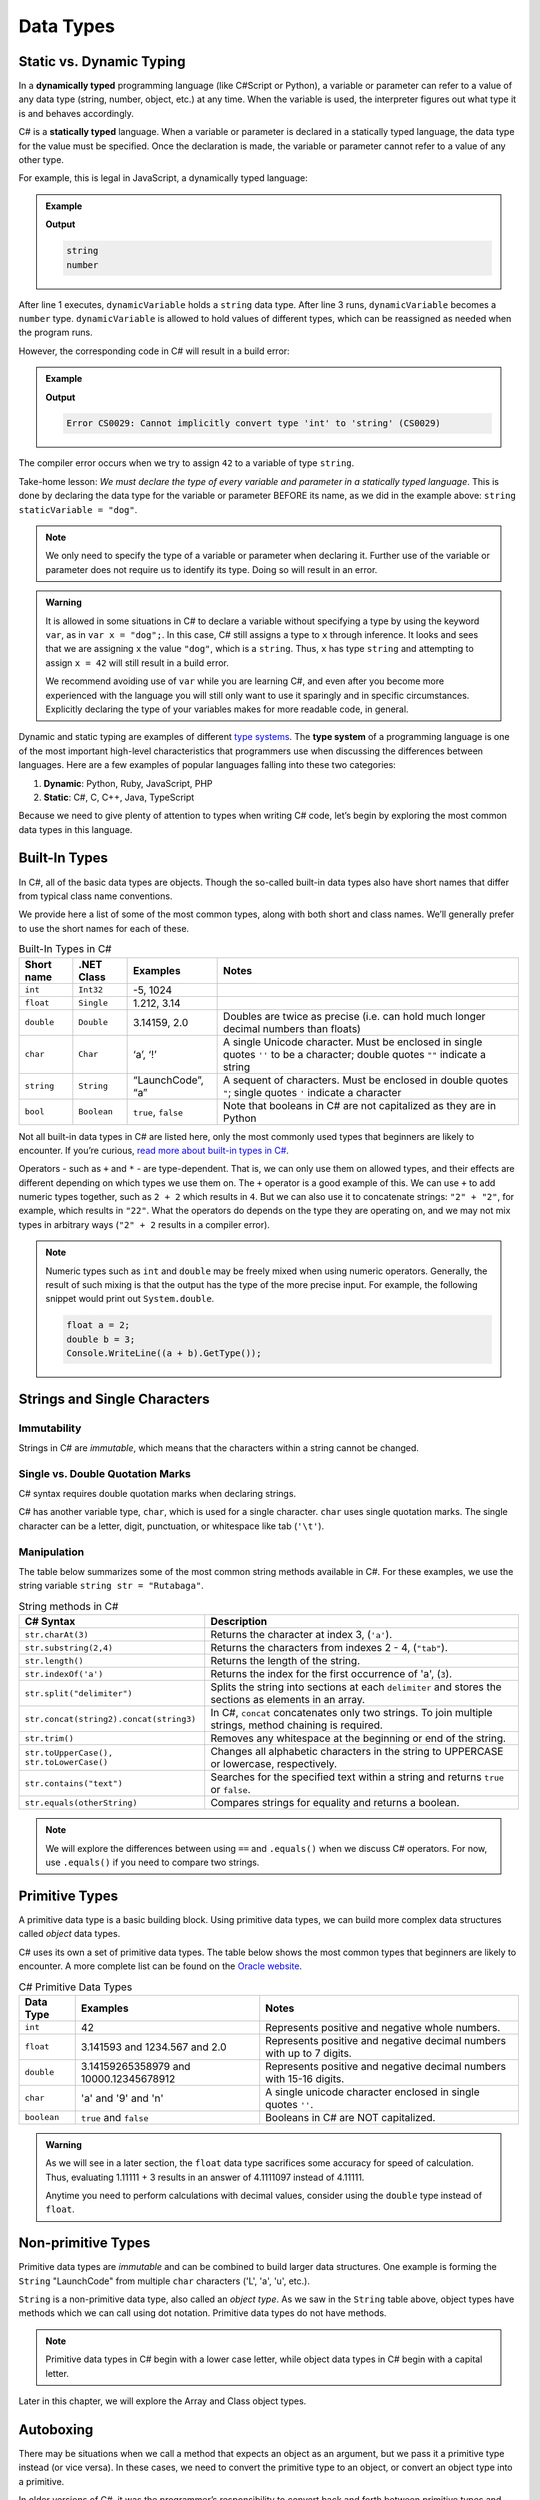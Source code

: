 Data Types
===========

Static vs. Dynamic Typing
-------------------------

.. index:: ! dynamically typed, ! statically typed

In a **dynamically typed** programming language (like C#Script or Python), a
variable or parameter can refer to a value of any data type (string, number,
object, etc.) at any time. When the variable is used, the interpreter figures
out what type it is and behaves accordingly.

C# is a **statically typed** language. When a variable or parameter is
declared in a statically typed language, the data type for the value must be
specified. Once the declaration is made, the variable or parameter cannot refer
to a value of any other type.

For example, this is legal in JavaScript, a dynamically typed language:

.. admonition:: Example

   .. sourcecode:: JavaScript
      :linenos:

      let dynamicVariable = "dog";
      console.log(typeof(dynamicVariable));
      dynamicVariable = 42;
      console.log(typeof(dynamicVariable));

   **Output**

   .. sourcecode:: bash

      string
      number

After line 1 executes, ``dynamicVariable`` holds a ``string`` data type. After
line 3 runs, ``dynamicVariable`` becomes a ``number`` type. ``dynamicVariable``
is allowed to hold values of different types, which can be reassigned as
needed when the program runs.

However, the corresponding code in C# will result in a build error:

.. admonition:: Example

   .. sourcecode:: c#
      :linenos:

      string staticVariable = "dog";
      staticVariable = 42;

   **Output**

   .. sourcecode:: bash

      Error CS0029: Cannot implicitly convert type 'int' to 'string' (CS0029) 

The compiler error occurs when we try to assign ``42`` to a variable of type
``string``.

Take-home lesson: *We must declare the type of every variable and parameter in
a statically typed language*. This is done by declaring the data type for the
variable or parameter BEFORE its name, as we did in the example above:
``string staticVariable = "dog"``.

.. admonition:: Note

   We only need to specify the type of a variable or parameter when declaring
   it. Further use of the variable or parameter does not require us to identify
   its type. Doing so will result in an error.

.. admonition:: Warning

   It is allowed in some situations in C# to declare a variable without
   specifying a type by using the keyword ``var``, as in
   ``var x = "dog";``. In this case, C# still assigns a type to ``x``
   through inference. It looks and sees that we are assigning ``x`` the
   value ``"dog"``, which is a ``string``. Thus, ``x`` has type ``string``
   and attempting to assign ``x = 42`` will still result in a build error.

   We recommend avoiding use of ``var`` while you are learning C#, and even
   after you become more experienced with the language you will still only
   want to use it sparingly and in specific circumstances. Explicitly
   declaring the type of your variables makes for more readable code, in
   general.

.. index:: ! type system

Dynamic and static typing are examples of different `type
systems <https://en.wikipedia.org/wiki/Type_system>`__. The **type system** of
a programming language is one of the most important high-level characteristics
that programmers use when discussing the differences between languages. Here
are a few examples of popular languages falling into these two categories:

#. **Dynamic**: Python, Ruby, JavaScript, PHP
#. **Static**: C#, C, C++, Java, TypeScript

Because we need to give plenty of attention to types when writing C# code,
let’s begin by exploring the most common data types in this language.

Built-In Types
--------------

In C#, all of the basic data types are objects. Though the so-called built-in
data types also have short names that differ from typical class name
conventions.

We provide here a list of some of the most common types, along with both
short and class names. We’ll generally prefer to use the short names for
each of these.

.. list-table:: Built-In Types in C#
   :header-rows: 1

   * - Short name
     - .NET Class
     - Examples
     - Notes 
   * - ``int``  
     - ``Int32``
     - -5, 1024 
     -
   * - ``float``
     - ``Single`` 
     - 1.212, 3.14 
     -
   * - ``double``
     - ``Double``
     - 3.14159, 2.0
     - Doubles are twice as precise (i.e. can hold much longer decimal numbers than floats) 
   * - ``char``
     - ``Char``
     - ‘a’, ‘!’ 
     - A single Unicode character. Must be enclosed in single quotes ``''`` to be a character; double 
       quotes ``""`` indicate a string 
   * - ``string``
     - ``String``
     - “LaunchCode”, “a”
     - A sequent of characters. Must be enclosed in double quotes ``"``; single quotes ``'`` indicate a character
   * - ``bool``
     - ``Boolean``
     - ``true``, ``false``
     - Note that booleans in C# are not capitalized as they are in Python 

Not all built-in data types in C# are listed here, only the most
commonly used types that beginners are likely to encounter. If you’re
curious, `read more about built-in types in
C# <https://msdn.microsoft.com/en-us/library/ya5y69ds.aspx>`__.

Operators - such as ``+`` and ``*`` - are type-dependent.
That is, we can only use them on allowed types, and their effects are
different depending on which types we use them on. The ``+`` operator is
a good example of this. We can use ``+`` to add numeric types together,
such as ``2 + 2`` which results in ``4``. But we can also use it to
concatenate strings: ``"2" + "2"``, for example, which results in
``"22"``. What the operators do depends on the type they are operating
on, and we may not mix types in arbitrary ways (``"2" + 2`` results in a
compiler error).

.. admonition:: Note

   Numeric types such as ``int`` and ``double`` may be freely mixed when
   using numeric operators. Generally, the result of such mixing is that
   the output has the type of the more precise input. For example, the
   following snippet would print out ``System.double``.

   .. sourcecode:: c#

      float a = 2;
      double b = 3;
      Console.WriteLine((a + b).GetType());

Strings and Single Characters
------------------------------

Immutability
^^^^^^^^^^^^^

Strings in C# are *immutable*, which means that the characters within a
string cannot be changed.

Single vs. Double Quotation Marks
^^^^^^^^^^^^^^^^^^^^^^^^^^^^^^^^^^

C# syntax requires double quotation marks when declaring strings.

C# has another variable type, ``char``, which is used for a single character.
``char`` uses single quotation marks. The single character can be a letter,
digit, punctuation, or whitespace like tab (``'\t'``).

.. sourcecode:: C#
   :linenos:

   string staticVariable = "dog";
   char charVariable = 'd';

.. _string-methods:

Manipulation
^^^^^^^^^^^^

The table below summarizes some of the most common string methods available in
C#. For these examples, we use the string variable
``string str = "Rutabaga"``.

.. list-table:: String methods in C#
   :header-rows: 1

   * - C# Syntax
     - Description
   * - ``str.charAt(3)``
     - Returns the character at index 3, (``'a'``).
   * - ``str.substring(2,4)``
     - Returns the characters from indexes 2 - 4, (``"tab"``).
   * - ``str.length()``
     - Returns the length of the string.
   * - ``str.indexOf('a')``
     - Returns the index for the first occurrence of 'a', (``3``).
   * - ``str.split("delimiter")``
     - Splits the string into sections at each ``delimiter`` and stores the
       sections as elements in an array.
   * - ``str.concat(string2).concat(string3)``
     - In C#, ``concat`` concatenates only two strings. To join multiple
       strings, method chaining is required.
   * - ``str.trim()``
     - Removes any whitespace at the beginning or end of the string.
   * - ``str.toUpperCase(), str.toLowerCase()``
     - Changes all alphabetic characters in the string to UPPERCASE or
       lowercase, respectively.
   * - ``str.contains("text")``
     - Searches for the specified text within a string and returns ``true`` or
       ``false``.
   * - ``str.equals(otherString)``
     - Compares strings for equality and returns a boolean.

.. admonition:: Note

   We will explore the differences between using ``==`` and ``.equals()`` when
   we discuss C# operators. For now, use ``.equals()`` if you need to compare
   two strings.

Primitive Types
----------------

A primitive data type is a basic building block. Using primitive data types, we
can build more complex data structures called *object* data types.

C# uses its own a set of primitive data types. The table below shows the most
common types that beginners are likely to encounter. A more complete list can
be found on the
`Oracle website <http://docs.oracle.com/C#se/tutorial/C#/nutsandbolts/datatypes.html>`__.

.. list-table:: C# Primitive Data Types
   :header-rows: 1

   * - Data Type
     - Examples
     - Notes
   * - ``int``
     - 42
     - Represents positive and negative whole numbers.
   * - ``float``
     - 3.141593 and 1234.567 and 2.0
     - Represents positive and negative decimal numbers with up to 7 digits.
   * - ``double``
     - 3.14159265358979 and 10000.12345678912
     - Represents positive and negative decimal numbers with 15-16 digits.
   * - ``char``
     - 'a' and '9' and '\n'
     - A single unicode character enclosed in single quotes ``''``.
   * - ``boolean``
     - ``true`` and ``false``
     - Booleans in C# are NOT capitalized.

.. admonition:: Warning

   As we will see in a later section, the ``float`` data type sacrifices some
   accuracy for speed of calculation. Thus, evaluating 1.11111 + 3 results in an
   answer of 4.1111097 instead of 4.11111.

   Anytime you need to perform calculations with decimal values, consider using
   the ``double`` type instead of ``float``.

Non-primitive Types
--------------------

Primitive data types are *immutable* and can be combined to build larger data
structures. One example is forming the ``String`` "LaunchCode" from multiple
``char`` characters ('L', 'a', 'u', etc.).

``String`` is a non-primitive data type, also called an *object type*. As we
saw in the ``String`` table above, object types have methods which we can call
using dot notation. Primitive data types do not have methods.

.. admonition:: Note

   Primitive data types in C# begin with a lower case letter, while object
   data types in C# begin with a capital letter.

Later in this chapter, we will explore the Array and Class object types.

Autoboxing
-----------

There may be situations when we call a method that expects an object as an
argument, but we pass it a primitive type instead (or vice versa). In these
cases, we need to convert the primitive type to an object, or convert an object
type into a primitive.

.. index:: ! boxing, ! unboxing

In older versions of C#, it was the programmer’s responsibility to convert
back and forth between primitive types and object types whenever necessary.
Converting from a primitive type to an object type was called **boxing**, and
the reverse process (object to primitive) was called **unboxing**.

.. admonition:: Examples

   **Boxing:**

   .. sourcecode:: C#
      :linenos:

      int someInteger = 5;
      Integer someIntegerObject = Integer.valueOf(someInteger);
      ClassName.methodName(someIntegerObject);

   #. Line 1 declares and initializes the variable ``someInteger``.
   #. Line 2 and converts the primitive ``int`` to the ``Integer`` object type.
   #. Line 3 calls ``methodName`` and passes ``someIntegerObject`` as the
      argument. If ``methodName`` expects an object type and we tried sending
      an ``int`` instead, we would generate an error message.

   **Unboxing:**

   Let's assume that a method returns a random number of
   ``Integer`` type, and we want to combine it with a value of ``int`` type.

   .. sourcecode:: C#
      :linenos:

      int ourNumber = 5;
      Integer randomNumber = ClassName.randomNumberGenerator();
      int randomInt = (int) randomNumber;
      int sum = ourNumber + randomInt;

   #. Line 2 declares and initializes ``randomNumber`` as an ``Integer`` type.
   #. Line 3 converts ``randomNumber`` to an ``int`` and stores the value in
      the ``randomInt`` variable.

.. index:: ! autoboxing

Converting between data types in order to pass values between methods quickly
became tedious and error prone. In the newer versions of C#, the compiler is
smart enough to know when to convert back and forth, and this is called
**autoboxing**.

For us, the consequence of autoboxing is that in many situations, we can use
primitive and object types interchangeably when calling methods or returning
data from those methods.

.. admonition:: Tip

   It’s a best practice to use primitives whenever possible. The primary
   exception to this occurs when storing values in collections, which we’ll
   learn about in a future lesson.

Each of the primitive data types has a corresponding object type:

#. ``int`` ---> ``Integer``
#. ``float`` ---> ``Float``
#. ``double`` ---> ``Double``
#. ``char`` ---> ``Character``
#. ``boolean`` ---> ``Boolean``

References
----------

#. `Primitive Data Types (docs.oracle.com) <http://docs.oracle.com/C#se/tutorial/C#/nutsandbolts/datatypes.html>`__
#. `Autoboxing and Unboxing (docs.oracle.com) <http://docs.oracle.com/C#se/tutorial/C#/data/autoboxing.html>`__
#. `Variables (docs.oracle.com) <https://docs.oracle.com/C#se/tutorial/C#/nutsandbolts/variables.html>`__

Check Your Understanding
-------------------------

.. admonition:: Question

   Which of the following is NOT a number data type in C#:

   #. ``number``
   #. ``int``
   #. ``float``
   #. ``double``

.. admonition:: Question

   Name the C# method responsible for checking string equality:

   #. ``.isEqualTo()``
   #. ``.sameAs()``
   #. ``.equals()``
   #. ``===``
